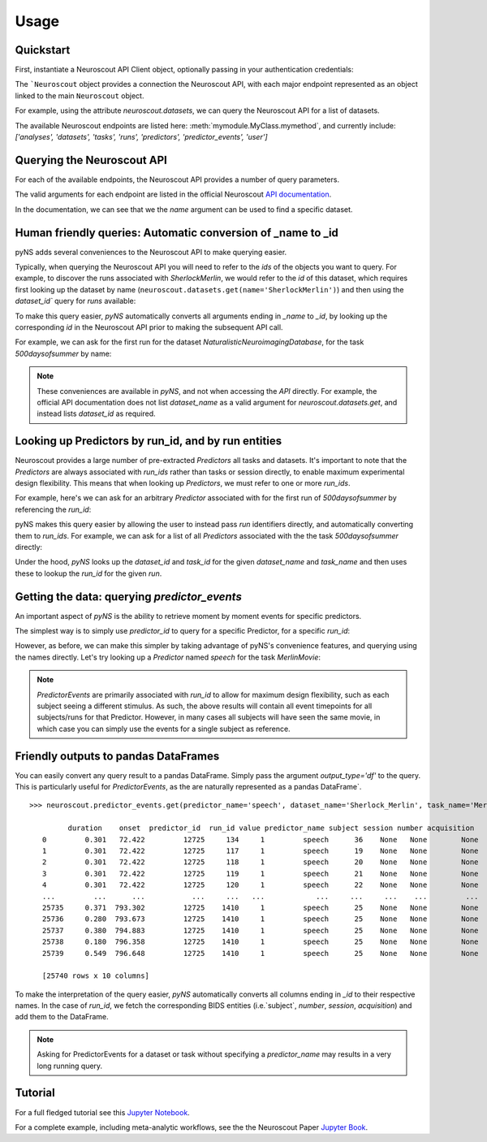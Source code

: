 Usage
=====

----------
Quickstart
----------

.. testsetup::

   from pyns import Neuroscout
   neuroscout = Neuroscout()

First, instantiate a Neuroscout API Client object, optionally passing in your authentication credentials:

.. doctest::
   
   >> from pyns import Neuroscout
   >> neuroscout = Neuroscout()

The ```Neuroscout`` object provides a connection the Neuroscout API, with each major endpoint represented as 
an object linked to the main ``Neuroscout`` object. 

For example, using the attribute `neuroscout.datasets`, we can query the Neuroscout API for a list of datasets.

.. doctest::

   >>> datasets = neuroscout.datasets.get()
   >>> len(datasets) # Number of datasets available
   12
   >>> datasets[0]['name'] # Name of the first Dataset
   'Raiders'


The available Neuroscout endpoints are listed here: :meth:`mymodule.MyClass.mymethod`, and currently include:
`['analyses', 'datasets', 'tasks', 'runs', 'predictors', 'predictor_events', 'user']`

---------------------------
Querying the Neuroscout API
---------------------------

For each of the available endpoints, the Neuroscout API provides a number of query parameters. 

The valid arguments for each endpoint are listed in the official Neuroscout `API documentation <https://neuroscout.org/api/>`_.

In the documentation, we can see that we the `name` argument can be used to find a specific dataset.

.. doctest::

   >>> dataset = neuroscout.datasets.get(name='SherlockMerlin')[0]
   >>> dataset['name']
   'SherlockMerlin'
   >>> dataset['id']
   5
   >>> dataset['long_description']
   'This dataset includes the data of 18 particpants who watched Sherlock movie and data of 18 participants who watched Merlin movie.'

---------------------------------------------------------------
Human friendly queries: Automatic conversion of _name to _id
---------------------------------------------------------------

pyNS adds several conveniences to the Neuroscout API to make querying easier.

Typically, when querying the Neuroscout API you will need to refer to the `ids` of the objects you want to query.
For example, to discover the runs associated with `SherlockMerlin`, we would refer to the `id` of this dataset, 
which requires first looking up the dataset by name (``neuroscout.datasets.get(name='SherlockMerlin')``) and then
using the `dataset_id`` query for `runs` available:

.. doctest::

   >>> neuroscout.runs.get(dataset_id=5)[0] # First run of SherlockMerlin
   {'acquisition': None, 'dataset_id': 5, 'duration': 1453.5, 'id': 1428, 'number': None, 'session': None, 'subject': '17', 'task': 45, 'task_name': 'SherlockMovie'}

To make this query easier, `pyNS` automatically converts all arguments ending in `_name` to `_id`, by looking up the corresponding `id` 
in the Neuroscout API prior to making the subsequent API call. 

For example, we can ask for the first run for the dataset `NaturalisticNeuroimagingDatabase`, for the task `500daysofsummer` by name:

.. doctest::

   >>> neuroscout.runs.get(dataset_name='NaturalisticNeuroimagingDatabase', task_name='500daysofsummer')[0]
   {'acquisition': None, 'dataset_id': 28, 'duration': 5470.0, 'id': 1581, 'number': None, 'session': None, 'subject': '18', 'task': 50, 'task_name': '500daysofsummer'}

.. note::
   These conveniences are available in `pyNS`, and not when accessing the `API` directly.
   For example, the official API documentation does not list `dataset_name` as a valid argument for
   `neuroscout.datasets.get`, and instead lists `dataset_id` as required.

----------------------------------------------------
Looking up Predictors by run_id, and by run entities
----------------------------------------------------

Neuroscout provides a large number of pre-extracted `Predictors` all tasks and datasets.
It's important to note that the `Predictors` are always associated with `run_ids` rather than tasks or session directly, to enable maximum experimental design flexibility.
This means that when looking up `Predictors`, we must refer to one or more `run_ids`. 

For example, here's we can ask for an arbitrary `Predictor` associated with for the first run of `500daysofsummer` by referencing the `run_id`:

.. doctest::

   >>> neuroscout.predictors.get(run_id=1581)[0]
   {'dataset_id': 28, 'description': 'Degree of blur/sharpness of the image', 'extracted_feature': {'created_at': '2021-05-05 00:52:59.856713', 'description': 'Degree of blur/sharpness of the image', 'extractor_name': 'SharpnessExtractor', 'id': 425739, 'modality': 'image', 'resample_frequency': None}, 'id': 40254, 'max': 1.0, 'mean': 0.8604099357979763, 'min': 0.0, 'name': 'sharpness', 'num_na': 0, 'private': False, 'source': 'extracted'}


pyNS makes this query easier by allowing the user to instead pass `run` identifiers directly, and automatically converting them to `run_ids`.
For example, we can ask for a list of all `Predictors` associated with the the task `500daysofsummer` directly:

.. doctest::

   >>> predictors = neuroscout.predictors.get(dataset_name='NaturalisticNeuroimagingDatabase', task_name='500daysofsummer')
   >>> [p['name'] for p in predictors][0:5] # Print first 5 predictor names
   ['sharpness', 'tool', 'subtlexusfrequency_FREQcount', 'subtlexusfrequency_CDcount', 'subtlexusfrequency_FREQlow']


Under the hood, `pyNS` looks up the `dataset_id` and `task_id` for the given `dataset_name` and `task_name` and then uses these to lookup the `run_id` for the given `run`.

---------------------------------------------
Getting the data: querying `predictor_events`
---------------------------------------------

An important aspect of `pyNS` is the ability to retrieve moment by moment events for specific predictors.

The simplest way is to simply use `predictor_id` to query for a specific Predictor, for a specific `run_id`:

.. doctest::

   >>> neuroscout.predictor_events.get(predictor_id=40254, run_id=1581)[0:2]  # First two events for Predictor
   [{'duration': 1.0, 'onset': 0.0, 'predictor_id': 40254, 'run_id': 1581, 'value': '0.03137254901960784'}, {'duration': 1.0, 'onset': 1.0, 'predictor_id': 40254, 'run_id': 1581, 'value': '0.0196078431372549'}]

However, as before, we can make this simpler by taking advantage of pyNS's convenience features, and querying using the names directly.
Let's try looking up a `Predictor` named `speech` for the task `MerlinMovie`:

.. doctest::

   >>> neuroscout.predictor_events.get(predictor_name='speech', dataset_name='SherlockMerlin', task_name='MerlinMovie')[0:2]
   [{'duration': 0.30100000000000016, 'onset': 72.422, 'predictor_id': 12725, 'run_id': 134, 'value': '1'}, {'duration': 0.30100000000000016, 'onset': 72.422, 'predictor_id': 12725, 'run_id': 117, 'value': '1'}]

.. note::
   `PredictorEvents` are primarily associated with `run_id` to allow for maximum design flexibility, such as each subject seeing a different stimulus.
   As such, the above results will contain all event timepoints for all subjects/runs for that Predictor.
   However, in many cases all subjects will have seen the same movie, in which case you can simply use the events for a single subject as reference.


------------------------------------------
Friendly outputs to pandas DataFrames
------------------------------------------

You can easily convert any query result to a pandas DataFrame. Simply pass the argument `output_type='df'` to the query.
This is particularly useful for `PredictorEvents`, as the are naturally represented as a pandas DataFrame`.

::

   >>> neuroscout.predictor_events.get(predictor_name='speech', dataset_name='Sherlock_Merlin', task_name='MerlinMovie')

            duration    onset  predictor_id  run_id value predictor_name subject session number acquisition
      0         0.301   72.422         12725     134     1         speech      36    None   None        None
      1         0.301   72.422         12725     117     1         speech      19    None   None        None
      2         0.301   72.422         12725     118     1         speech      20    None   None        None
      3         0.301   72.422         12725     119     1         speech      21    None   None        None
      4         0.301   72.422         12725     120     1         speech      22    None   None        None
      ...         ...      ...           ...     ...   ...            ...     ...     ...    ...         ...
      25735     0.371  793.302         12725    1410     1         speech      25    None   None        None
      25736     0.280  793.673         12725    1410     1         speech      25    None   None        None
      25737     0.380  794.883         12725    1410     1         speech      25    None   None        None
      25738     0.180  796.358         12725    1410     1         speech      25    None   None        None
      25739     0.549  796.648         12725    1410     1         speech      25    None   None        None

      [25740 rows x 10 columns]


To make the interpretation of the query easier, `pyNS` automatically converts all columns ending in `_id` to their respective names.
In the case of `run_id`, we fetch the corresponding BIDS entities (i.e.`subject`, `number`, `session`, `acquisition`) and add them to the DataFrame.

.. note::
   Asking for PredictorEvents for a dataset or task without specifying a `predictor_name` may results in a very long running query.

--------
Tutorial
--------

For a full fledged tutorial see this `Jupyter Notebook <https://github.com/neuroscout/pyNS/blob/master/examples/Tutorial.ipynb>`_.

For a complete example, including meta-analytic workflows, see the the Neuroscout Paper `Jupyter Book <https://neuroscout.github.io/neuroscout-paper/intro.html>`_.
